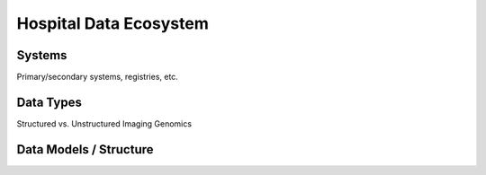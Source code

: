 Hospital Data Ecosystem
=====

Systems
------------
Primary/secondary systems, registries, etc.

Data Types
------------
Structured vs. Unstructured
Imaging
Genomics

Data Models / Structure
------------

